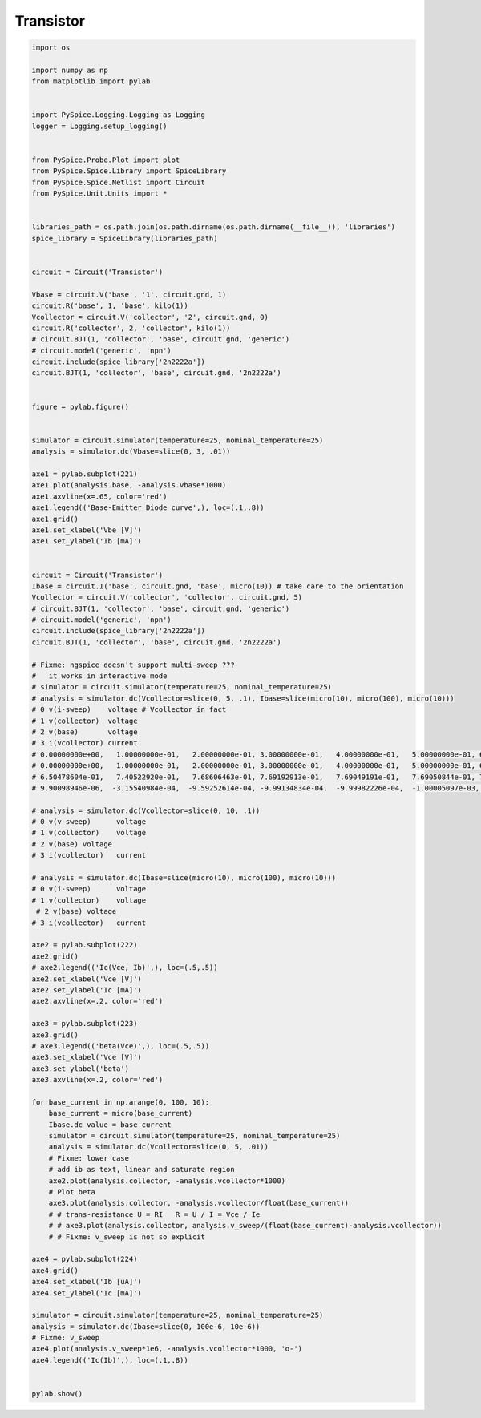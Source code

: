 
============
 Transistor
============


.. raw:: html

  <div class="getthecode">
    <div class="getthecode-header">
      <span class="getthecode-filename">RingModulator.py</span>
      <a href="../../_downloads/RingModulator.py"><span>RingModulator.py</span></a>
    </div>
  </div>

.. code-block:: python

    
    import os
    
    import numpy as np
    from matplotlib import pylab
    
    
    import PySpice.Logging.Logging as Logging
    logger = Logging.setup_logging()
    
    
    from PySpice.Probe.Plot import plot
    from PySpice.Spice.Library import SpiceLibrary
    from PySpice.Spice.Netlist import Circuit
    from PySpice.Unit.Units import *
    
    
    libraries_path = os.path.join(os.path.dirname(os.path.dirname(__file__)), 'libraries')
    spice_library = SpiceLibrary(libraries_path)
    
    
    circuit = Circuit('Transistor')
    
    Vbase = circuit.V('base', '1', circuit.gnd, 1)
    circuit.R('base', 1, 'base', kilo(1))
    Vcollector = circuit.V('collector', '2', circuit.gnd, 0)
    circuit.R('collector', 2, 'collector', kilo(1))
    # circuit.BJT(1, 'collector', 'base', circuit.gnd, 'generic')
    # circuit.model('generic', 'npn')
    circuit.include(spice_library['2n2222a'])
    circuit.BJT(1, 'collector', 'base', circuit.gnd, '2n2222a')
    
    
    figure = pylab.figure()
    
    
    simulator = circuit.simulator(temperature=25, nominal_temperature=25)
    analysis = simulator.dc(Vbase=slice(0, 3, .01))
    
    axe1 = pylab.subplot(221)
    axe1.plot(analysis.base, -analysis.vbase*1000)
    axe1.axvline(x=.65, color='red')
    axe1.legend(('Base-Emitter Diode curve',), loc=(.1,.8))
    axe1.grid()
    axe1.set_xlabel('Vbe [V]')
    axe1.set_ylabel('Ib [mA]')
    
    
    circuit = Circuit('Transistor')
    Ibase = circuit.I('base', circuit.gnd, 'base', micro(10)) # take care to the orientation
    Vcollector = circuit.V('collector', 'collector', circuit.gnd, 5)
    # circuit.BJT(1, 'collector', 'base', circuit.gnd, 'generic')
    # circuit.model('generic', 'npn')
    circuit.include(spice_library['2n2222a'])
    circuit.BJT(1, 'collector', 'base', circuit.gnd, '2n2222a')
    
    # Fixme: ngspice doesn't support multi-sweep ???
    #   it works in interactive mode
    # simulator = circuit.simulator(temperature=25, nominal_temperature=25)
    # analysis = simulator.dc(Vcollector=slice(0, 5, .1), Ibase=slice(micro(10), micro(100), micro(10)))
    # 0 v(i-sweep)    voltage # Vcollector in fact
    # 1 v(collector)  voltage
    # 2 v(base)       voltage
    # 3 i(vcollector) current
    # 0.00000000e+00,   1.00000000e-01,   2.00000000e-01, 3.00000000e-01,   4.00000000e-01,   5.00000000e-01, 6.00000000e-01,   7.00000000e-01,   8.00000000e-01, 9.00000000e-01
    # 0.00000000e+00,   1.00000000e-01,   2.00000000e-01, 3.00000000e-01,   4.00000000e-01,   5.00000000e-01, 6.00000000e-01,   7.00000000e-01,   8.00000000e-01, 9.00000000e-01
    # 6.50478604e-01,   7.40522920e-01,   7.68606463e-01, 7.69192913e-01,   7.69049191e-01,   7.69050844e-01, 7.69049584e-01,   7.69049559e-01,   7.69049559e-01, 7.69049559e-01
    # 9.90098946e-06,  -3.15540984e-04,  -9.59252614e-04, -9.99134834e-04,  -9.99982226e-04,  -1.00005097e-03, -1.00000095e-03,  -9.99999938e-04,  -9.99999927e-04, -9.99999937e-04
    
    # analysis = simulator.dc(Vcollector=slice(0, 10, .1))
    # 0 v(v-sweep)      voltage
    # 1 v(collector)    voltage
    # 2 v(base) voltage
    # 3 i(vcollector)   current
    
    # analysis = simulator.dc(Ibase=slice(micro(10), micro(100), micro(10)))
    # 0 v(i-sweep)      voltage
    # 1 v(collector)    voltage
     # 2 v(base) voltage
    # 3 i(vcollector)   current
    
    axe2 = pylab.subplot(222)
    axe2.grid()
    # axe2.legend(('Ic(Vce, Ib)',), loc=(.5,.5))
    axe2.set_xlabel('Vce [V]')
    axe2.set_ylabel('Ic [mA]')
    axe2.axvline(x=.2, color='red')
    
    axe3 = pylab.subplot(223)
    axe3.grid()
    # axe3.legend(('beta(Vce)',), loc=(.5,.5))
    axe3.set_xlabel('Vce [V]')
    axe3.set_ylabel('beta')
    axe3.axvline(x=.2, color='red')
    
    for base_current in np.arange(0, 100, 10):
        base_current = micro(base_current)
        Ibase.dc_value = base_current
        simulator = circuit.simulator(temperature=25, nominal_temperature=25)
        analysis = simulator.dc(Vcollector=slice(0, 5, .01))
        # Fixme: lower case 
        # add ib as text, linear and saturate region
        axe2.plot(analysis.collector, -analysis.vcollector*1000)
        # Plot beta
        axe3.plot(analysis.collector, -analysis.vcollector/float(base_current))
        # # trans-resistance U = RI   R = U / I = Vce / Ie
        # # axe3.plot(analysis.collector, analysis.v_sweep/(float(base_current)-analysis.vcollector))
        # # Fixme: v_sweep is not so explicit
    
    axe4 = pylab.subplot(224)
    axe4.grid()
    axe4.set_xlabel('Ib [uA]')
    axe4.set_ylabel('Ic [mA]')
    
    simulator = circuit.simulator(temperature=25, nominal_temperature=25)
    analysis = simulator.dc(Ibase=slice(0, 100e-6, 10e-6))
    # Fixme: v_sweep
    axe4.plot(analysis.v_sweep*1e6, -analysis.vcollector*1000, 'o-')
    axe4.legend(('Ic(Ib)',), loc=(.1,.8))
    
    
    pylab.show()


